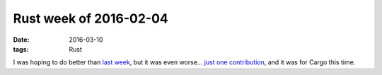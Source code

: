 Rust week of 2016-02-04
=======================

:date: 2016-03-10
:tags: Rust


I was hoping to do better than `last week`__, but it was even
worse... `just one contribution`__, and it was for Cargo this time.


__ http://tshepang.net/rust-week-of-2016-02-26
__ https://github.com/rust-lang/cargo/pull/2467
